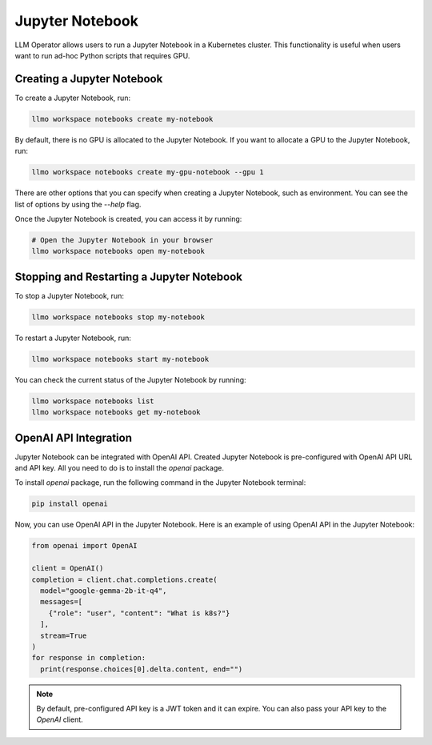 Jupyter Notebook
================

LLM Operator allows users to run a Jupyter Notebook in a Kubernetes cluster. This functionality
is useful when users want to run ad-hoc Python scripts that requires GPU.


Creating a Jupyter Notebook
---------------------------

To create a Jupyter Notebook, run:

.. code-block:: console

   llmo workspace notebooks create my-notebook

By default, there is no GPU is allocated to the Jupyter Notebook.
If you want to allocate a GPU to the Jupyter Notebook, run:

.. code-block:: console

   llmo workspace notebooks create my-gpu-notebook --gpu 1

There are other options that you can specify when creating a Jupyter Notebook, such as environment.
You can see the list of options by using the `--help` flag.

Once the Jupyter Notebook is created, you can access it by running:

.. code-block:: console

   # Open the Jupyter Notebook in your browser
   llmo workspace notebooks open my-notebook


Stopping and Restarting a Jupyter Notebook
------------------------------------------

To stop a Jupyter Notebook, run:

.. code-block:: console

   llmo workspace notebooks stop my-notebook

To restart a Jupyter Notebook, run:

.. code-block:: console

   llmo workspace notebooks start my-notebook

You can check the current status of the Jupyter Notebook by running:

.. code-block:: console

   llmo workspace notebooks list
   llmo workspace notebooks get my-notebook


OpenAI API Integration
----------------------

Jupyter Notebook can be integrated with OpenAI API. Created Jupyter Notebook is pre-configured with OpenAI API URL and API key.
All you need to do is to install the `openai` package.

To install `openai` package, run the following command in the Jupyter Notebook terminal:

.. code-block:: console

   pip install openai

.. image:: images/jupyter_notebook_terminal.png

Now, you can use OpenAI API in the Jupyter Notebook. Here is an example of using OpenAI API in the Jupyter Notebook:

.. code-block:: python

   from openai import OpenAI
   
   client = OpenAI()
   completion = client.chat.completions.create(
     model="google-gemma-2b-it-q4",
     messages=[
       {"role": "user", "content": "What is k8s?"}
     ],
     stream=True
   )
   for response in completion:
     print(response.choices[0].delta.content, end="")

.. image:: images/jupyter_notebook_ipynb.png

.. note::

   By default, pre-configured API key is a JWT token and it can expire. You can also pass your API key to the `OpenAI` client.
